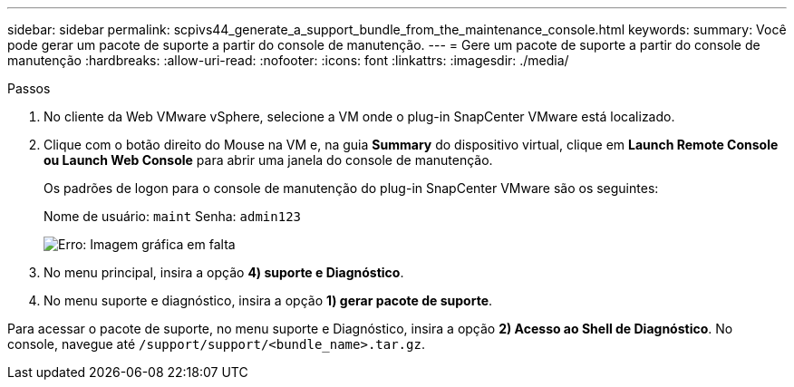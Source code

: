 ---
sidebar: sidebar 
permalink: scpivs44_generate_a_support_bundle_from_the_maintenance_console.html 
keywords:  
summary: Você pode gerar um pacote de suporte a partir do console de manutenção. 
---
= Gere um pacote de suporte a partir do console de manutenção
:hardbreaks:
:allow-uri-read: 
:nofooter: 
:icons: font
:linkattrs: 
:imagesdir: ./media/


.Passos
[role="lead"]
. No cliente da Web VMware vSphere, selecione a VM onde o plug-in SnapCenter VMware está localizado.
. Clique com o botão direito do Mouse na VM e, na guia *Summary* do dispositivo virtual, clique em *Launch Remote Console ou Launch Web Console* para abrir uma janela do console de manutenção.
+
Os padrões de logon para o console de manutenção do plug-in SnapCenter VMware são os seguintes:

+
Nome de usuário: `maint` Senha: `admin123`

+
image:scpivs44_image11.png["Erro: Imagem gráfica em falta"]

. No menu principal, insira a opção *4) suporte e Diagnóstico*.
. No menu suporte e diagnóstico, insira a opção *1) gerar pacote de suporte*.


Para acessar o pacote de suporte, no menu suporte e Diagnóstico, insira a opção *2) Acesso ao Shell de Diagnóstico*. No console, navegue até `/support/support/<bundle_name>.tar.gz`.
